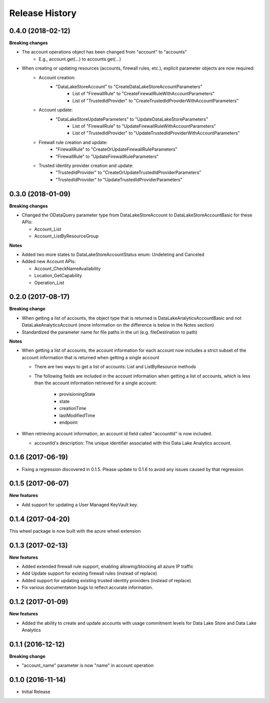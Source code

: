 .. :changelog:

Release History
===============
0.4.0 (2018-02-12)
++++++++++++++++++

**Breaking changes**

- The account operations object has been changed from "account" to "accounts"
    - E.g., account.get(...) to accounts.get(...)
- When creating or updating resources (accounts, firewall rules, etc.), explicit parameter objects are now required:
    - Account creation:
        - "DataLakeStoreAccount" to "CreateDataLakeStoreAccountParameters"
            - List of "FirewallRule" to "CreateFirewallRuleWithAccountParameters"
            - List of "TrustedIdProvider" to "CreateTrustedIdProviderWithAccountParameters"
    - Account update:
        - "DataLakeStoreUpdateParameters" to "UpdateDataLakeStoreParameters"
            - List of "FirewallRule" to "UpdateFirewallRuleWithAccountParameters"
            - List of "TrustedIdProvider" to "UpdateTrustedIdProviderWithAccountParameters"
    - Firewall rule creation and update:
        - "FirewallRule" to "CreateOrUpdateFirewallRuleParameters"
        - "FirewallRule" to "UpdateFirewallRuleParameters"
    - Trusted identity provider creation and update:
        - "TrustedIdProvider" to "CreateOrUpdateTrustedIdProviderParameters"
        - "TrustedIdProvider" to "UpdateTrustedIdProviderParameters"

0.3.0 (2018-01-09)
++++++++++++++++++

**Breaking changes**

* Changed the ODataQuery parameter type from DataLakeStoreAccount to DataLakeStoreAccountBasic for these APIs:

  * Account_List
  * Account_ListByResourceGroup

**Notes**

* Added two more states to DataLakeStoreAccountStatus enum: Undeleting and Canceled
* Added new Account APIs:

  * Account_CheckNameAvailability
  * Location_GetCapability
  * Operation_List

0.2.0 (2017-08-17)
++++++++++++++++++

**Breaking change**

* When getting a list of accounts, the object type that is returned is DataLakeAnalyticsAccountBasic and not DataLakeAnalyticsAccount (more information on the difference is below in the Notes section)
* Standardized the parameter name for file paths in the url (e.g. fileDestination to path)

**Notes**

* When getting a list of accounts, the account information for each account now includes a strict subset of the account information that is returned when getting a single account
  
  * There are two ways to get a list of accounts: List and ListByResource methods
  * The following fields are included in the account information when getting a list of accounts, which is less than the account information retrieved for a single account:
    
	* provisioningState
	* state
	* creationTime
	* lastModifiedTime
	* endpoint
	
* When retrieving account information, an account id field called "accountId" is now included.
  
  * accountId's description: The unique identifier associated with this Data Lake Analytics account.

0.1.6 (2017-06-19)
++++++++++++++++++
* Fixing a regression discovered in 0.1.5. Please update to 0.1.6 to avoid any issues caused by that regression.

0.1.5 (2017-06-07)
++++++++++++++++++

**New features**

* Add support for updating a User Managed KeyVault key.

0.1.4 (2017-04-20)
++++++++++++++++++

This wheel package is now built with the azure wheel extension

0.1.3 (2017-02-13)
++++++++++++++++++

**New features**

* Added extended firewall rule support, enabling allowing/blocking all azure IP traffic
* Add Update support for existing firewall rules (instead of replace)
* Added support for updating existing trusted identity providers (instead of replace)
* Fix various documentation bugs to reflect accurate information.

0.1.2 (2017-01-09)
++++++++++++++++++

**New features**

* Added the ability to create and update accounts with usage commitment levels for Data Lake Store and Data Lake Analytics

0.1.1 (2016-12-12)
++++++++++++++++++

**Breaking change**

* "account_name" parameter is now "name" in account operation

0.1.0 (2016-11-14)
++++++++++++++++++

* Initial Release
